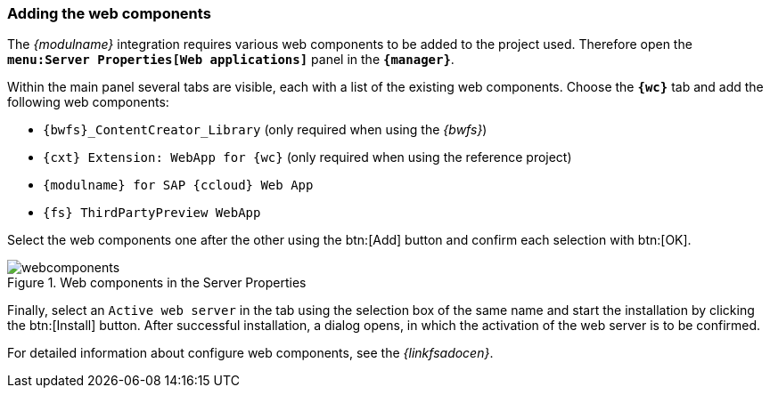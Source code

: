 [[wcomp]]
=== Adding the web components
The _{modulname}_ integration requires various web components to be added to the project used.
Therefore open the `*menu:Server Properties[Web applications]*` panel in the `*{manager}*`.

Within the main panel several tabs are visible, each with a list of the existing web components.
Choose the `*{wc}*` tab and add the following web components:

* `{bwfs}_ContentCreator_Library` (only required when using the _{bwfs}_)
* `{cxt} Extension: WebApp for {wc}` (only required when using the reference project)
* `{modulname} for SAP {ccloud} Web App`
* `{fs} ThirdPartyPreview WebApp`

Select the web components one after the other using the btn:[Add] button and confirm each selection with btn:[OK].

[[webcomponents]]
.Web components in the Server Properties
image::webcomponents.png[]


Finally, select an `Active web server` in the tab using the selection box of the same name and start the installation by clicking the btn:[Install] button.
After successful installation, a dialog opens, in which the activation of the web server is to be confirmed.

For detailed information about configure web components, see the _{linkfsadocen}_.